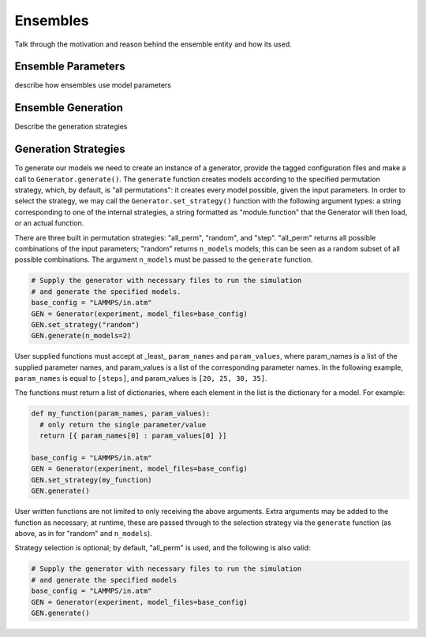 
Ensembles
---------

Talk through the motivation and reason behind the ensemble entity
and how its used.


Ensemble Parameters
===================

describe how ensembles use model parameters


Ensemble Generation
===================

Describe the generation strategies


Generation Strategies
=====================

To generate our models we need to create an instance of a generator, provide
the tagged configuration files and make a call to ``Generator.generate()``.  The
``generate`` function creates models according to the specified permutation strategy,
which, by default, is "all permutations": it creates every model possible, given the
input parameters.  In order to select the strategy, we may call the
``Generator.set_strategy()`` function with the following argument types: a string
corresponding to one of the internal strategies, a string formatted as "module.function"
that the Generator will then load, or an actual function.

There are three built in permutation strategies: "all_perm", "random", and "step".
"all_perm" returns all possible combinations of the input parameters; "random" returns
``n_models`` models; this can be seen as a random subset of all possible combinations.
The argument ``n_models`` must be passed to the ``generate`` function.

.. code-block:: python

  # Supply the generator with necessary files to run the simulation
  # and generate the specified models.
  base_config = "LAMMPS/in.atm"
  GEN = Generator(experiment, model_files=base_config)
  GEN.set_strategy("random")
  GEN.generate(n_models=2)

User supplied functions must accept at _least_ ``param_names`` and ``param_values``,
where param_names is a list of the supplied parameter names, and param_values is a
list of the corresponding parameter names.  In the following example, ``param_names``
is equal to ``[steps]``, and param_values is ``[20, 25, 30, 35]``.

The functions must return a list of dictionaries, where each element in the list
is the dictionary for a model.  For example:

.. code-block:: python

  def my_function(param_names, param_values):
    # only return the single parameter/value
    return [{ param_names[0] : param_values[0] }]

  base_config = "LAMMPS/in.atm"
  GEN = Generator(experiment, model_files=base_config)
  GEN.set_strategy(my_function)
  GEN.generate()

User written functions are not limited to only receiving the above arguments.
Extra arguments may be added to the function as necessary; at runtime, these are
passed through to the selection strategy via the ``generate`` function (as above,
as in for "random" and ``n_models``).

Strategy selection is optional; by default, "all_perm" is used, and the following
is also valid:

.. code-block:: python

  # Supply the generator with necessary files to run the simulation
  # and generate the specified models
  base_config = "LAMMPS/in.atm"
  GEN = Generator(experiment, model_files=base_config)
  GEN.generate()
